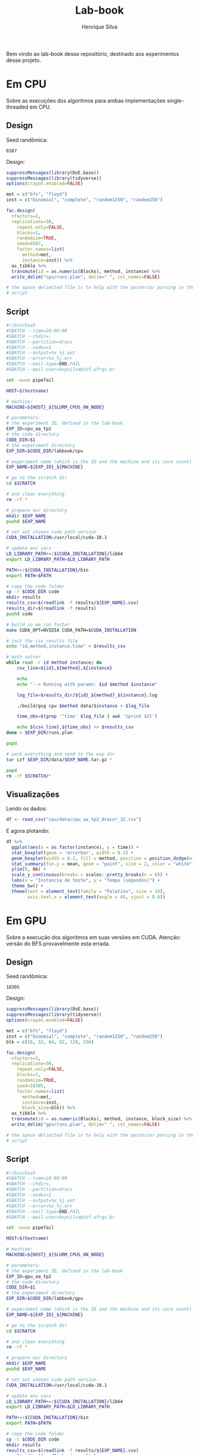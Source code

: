#+title: Lab-book
#+author: Henrique Silva
#+email: hcpsilva@inf.ufrgs.br
#+infojs_opt:
#+property: session *R*
#+property: cache yes
#+property: results graphics
#+property: exports both
#+property: tangle yes

Bem vindo ao lab-book desse repositório, destinado aos experimentos desse
projeto.

* Em CPU

Sobre as execuções dos algoritmos para ambas implementações single-threaded em
CPU.

** Design

Seed randômica:

#+begin_src R :session :results value :exports results
floor(runif(1,1,99999))
#+end_src

#+RESULTS:
: 6587

Design:

#+begin_src R :session :results none
suppressMessages(library(DoE.base))
suppressMessages(library(tidyverse))
options(crayon.enabled=FALSE)

met = c("bfs", "floyd")
inst = c("binomial", "complete", "random1250", "random250")

fac.design(
  nfactors=2,
  replications=30,
    repeat.only=FALSE,
    blocks=1,
    randomize=TRUE,
    seed=6587,
    factor.names=list(
      method=met,
      instance=inst)) %>%
  as_tibble %>%
  transmute(id = as.numeric(Blocks), method, instance) %>%
  write_delim("cpu/runs.plan", delim=" ", col_names=FALSE)

# the space delimited file is to help with the posterior parsing in the shell
# script
#+end_src

** Script

#+begin_src bash :exports both :results output :tangle cpu/script.slurm
#!/bin/bash
#SBATCH --time=24:00:00
#SBATCH --chdir=.
#SBATCH --partition=draco
#SBATCH --nodes=1
#SBATCH --output=%x_%j.out
#SBATCH --error=%x_%j.err
#SBATCH --mail-type=END,FAIL
#SBATCH --mail-user=hcpsilva@inf.ufrgs.br

set -euxo pipefail

HOST=$(hostname)

# machine:
MACHINE=${HOST}_${SLURM_CPUS_ON_NODE}

# parameters:
# the experiment ID, defined in the lab-book
EXP_ID=cpu_aa_tp2
# the code directory
CODE_DIR=$1
# the experiment directory
EXP_DIR=$CODE_DIR/labbook/cpu

# experiment name (which is the ID and the machine and its core count)
EXP_NAME=${EXP_ID}_${MACHINE}

# go to the scratch dir
cd $SCRATCH

# and clean everything
rm -rf *

# prepare our directory
mkdir $EXP_NAME
pushd $EXP_NAME

# set out chosen cuda path version
CUDA_INSTALLATION=/usr/local/cuda-10.1

# update env vars
LD_LIBRARY_PATH+=:${CUDA_INSTALLATION}/lib64
export LD_LIBRARY_PATH=$LD_LIBRARY_PATH

PATH+=:${CUDA_INSTALLATION}/bin
export PATH=$PATH

# copy the code folder
cp -r $CODE_DIR code
mkdir results
results_csv=$(readlink -f results/${EXP_NAME}.csv)
results_dir=$(readlink -f results)
pushd code

# build so we run faster
make CUDA_OPT=NVIDIA CUDA_PATH=$CUDA_INSTALLATION

# init the csv results file
echo "id,method,instance,time" > $results_csv

# math solver
while read -r id method instance; do
    csv_line=${id},${method},${instance}

    echo
    echo "--> Running with params: $id $method $instance"

    log_file=$results_dir/${id}_${method}_${instance}.log

    ./build/gsg cpu $method data/$instance > $log_file

    time_obs=$(grep '^time' $log_file | awk '{print $2}')

    echo ${csv_line},${time_obs} >> $results_csv
done < $EXP_DIR/runs.plan

popd

# pack everything and send to the exp dir
tar czf $EXP_DIR/data/$EXP_NAME.tar.gz *

popd
rm -rf $SCRATCH/*
#+end_src

** Visualizações

Lendo os dados:

#+begin_src R :tangle yes :session :results none
df <- read_csv("cpu/data/cpu_aa_tp2_draco*_32.csv")
#+end_src

E agora plotando:

#+begin_src R :session :results output graphics :file (org-babel-temp-file "figure" ".png") :exports both :width 600 :height 400
df %>%
  ggplot(aes(x = as.factor(instance), y = time)) +
  stat_boxplot(geom = 'errorbar', width = 0.2) +
  geom_boxplot(width = 0.2, fill = method, position = position_dodge(width = .325)) +
  stat_summary(fun.y = mean, geom = "point", size = 2, color = "white", position = position_dodge(width = .325)) +
  ylim(0, NA) +
  scale_y_continuous(breaks = scales::pretty_breaks(n = 6)) +
  labs(x = "Instancia de teste", y = "Tempo (segundos)") +
  theme_bw() +
  theme(text = element_text(family = "Palatino", size = 16),
        axis.text.x = element_text(angle = 45, vjust = 0.6))
#+end_src

* Em GPU

Sobre a execução dos algoritmos em suas versões em CUDA. Atenção: versão do BFS
provavelmente esta errada.

** Design

Seed randômica:

#+begin_src R :session :results value :exports results
floor(runif(1,1,99999))
#+end_src

#+RESULTS:
: 18305

Design:

#+begin_src R :session :results none
suppressMessages(library(DoE.base))
suppressMessages(library(tidyverse))
options(crayon.enabled=FALSE)

met = c("bfs", "floyd")
inst = c("binomial", "complete", "random1250", "random250")
blk = c(16, 32, 64, 92, 128, 256)

fac.design(
  nfactors=3,
  replications=30,
    repeat.only=FALSE,
    blocks=1,
    randomize=TRUE,
    seed=18305,
    factor.names=list(
      method=met,
      instance=inst,
      block_size=blk)) %>%
  as_tibble %>%
  transmute(id = as.numeric(Blocks), method, instance, block_size) %>%
  write_delim("gpu/runs.plan", delim=" ", col_names=FALSE)

# the space delimited file is to help with the posterior parsing in the shell
# script
#+end_src

** Script

#+begin_src bash :exports both :results output :tangle gpu/script.slurm
#!/bin/bash
#SBATCH --time=24:00:00
#SBATCH --chdir=.
#SBATCH --partition=draco
#SBATCH --nodes=1
#SBATCH --output=%x_%j.out
#SBATCH --error=%x_%j.err
#SBATCH --mail-type=END,FAIL
#SBATCH --mail-user=hcpsilva@inf.ufrgs.br

set -euxo pipefail

HOST=$(hostname)

# machine:
MACHINE=${HOST}_${SLURM_CPUS_ON_NODE}

# parameters:
# the experiment ID, defined in the lab-book
EXP_ID=gpu_aa_tp2
# the code directory
CODE_DIR=$1
# the experiment directory
EXP_DIR=$CODE_DIR/labbook/gpu

# experiment name (which is the ID and the machine and its core count)
EXP_NAME=${EXP_ID}_${MACHINE}

# go to the scratch dir
cd $SCRATCH

# and clean everything
rm -rf *

# prepare our directory
mkdir $EXP_NAME
pushd $EXP_NAME

# set out chosen cuda path version
CUDA_INSTALLATION=/usr/local/cuda-10.1

# update env vars
LD_LIBRARY_PATH+=:${CUDA_INSTALLATION}/lib64
export LD_LIBRARY_PATH=$LD_LIBRARY_PATH

PATH+=:${CUDA_INSTALLATION}/bin
export PATH=$PATH

# copy the code folder
cp -r $CODE_DIR code
mkdir results
results_csv=$(readlink -f results/${EXP_NAME}.csv)
results_dir=$(readlink -f results)
pushd code

# build so we run faster
make CUDA_OPT=NVIDIA CUDA_PATH=$CUDA_INSTALLATION

# init the csv results file
echo "id,method,instance,block_size,time" > $results_csv

# math solver
while read -r id method instance block_size; do
    csv_line=${id},${method},${instance},${block_size}

    echo
    echo "--> Running with params: $id $method $instance $block_size"

    log_file=$results_dir/${id}_${method}_${instance}_${block_size}.log

    ./build/gsg cuda -b $block_size $method data/$instance > $log_file

    time_obs=$(grep '^time' $log_file | awk '{print $2}')

    echo ${csv_line},${time_obs} >> $results_csv
done < $EXP_DIR/runs.plan

popd

# pack everything and send to the exp dir
tar czf $EXP_DIR/data/$EXP_NAME.tar.gz *

popd
rm -rf $SCRATCH/*
#+end_src

** Visualizações

Lendo os dados:

#+begin_src R :tangle yes :session :results output
df <- read_csv("gpu/data/results/gpu_aa_tp2_draco4_32.csv")
#+end_src

#+RESULTS:
: Parsed with column specification:
: cols(
:   id = col_double(),
:   method = col_character(),
:   instance = col_character(),
:   block_size = col_double(),
:   time = col_double()
: )

E agora plotando:

#+begin_src R :session :results output graphics :file images/bfs_cuda.png :exports both :width 900 :height 600
df %>%
  filter(method == "bfs") %>%
  mutate(sblock = as.factor(block_size)) %>%
  ggplot(aes(x = as.factor(instance), y = time, fill = sblock, color = sblock)) +
  stat_boxplot(geom = 'errorbar', width = 0.2) +
  geom_boxplot(width = 0.2, position = position_dodge(width = .325)) +
  stat_summary(fun.y = mean, geom = "point", size = 2, color = "red", position = position_dodge(width = .325)) +
  ylim(0, NA) +
  scale_fill_discrete(name = "Tamanho do bloco") +
  scale_color_discrete(name = "Tamanho do bloco") +
  scale_y_continuous(breaks = scales::pretty_breaks(n = 6)) +
  labs(x = "Instância de teste",
       y = "Tempo (segundos)",
       title = "Tempo de execução para o BFS em CUDA") +
  theme_bw() +
  theme(text = element_text(family = "Palatino", size = 16),
        axis.text.x = element_text(angle = 45, vjust = 0.6),
        legend.position = "top")
#+end_src

#+RESULTS:
[[file:images/bfs_cuda.png]]

#+begin_src R :session :results output graphics :file images/floyd_cuda.png :exports both :width 900 :height 600
df %>%
  filter(method == "floyd") %>%
  mutate(sblock = as.factor(block_size)) %>%
  ggplot(aes(x = as.factor(instance), y = time, fill = sblock, color = sblock)) +
  stat_boxplot(geom = 'errorbar', width = 0.2) +
  geom_boxplot(width = 0.2, position = position_dodge(width = .325)) +
  stat_summary(fun.y = mean, geom = "point", size = 2, color = "red", position = position_dodge(width = .325)) +
  ylim(0, NA) +
  scale_fill_discrete(name = "Tamanho do bloco") +
  scale_color_discrete(name = "Tamanho do bloco") +
  scale_y_continuous(breaks = scales::pretty_breaks(n = 6)) +
  labs(x = "Instância de teste",
       y = "Tempo (segundos)",
       title = "Tempo de execução para o Floyd-Warshall em CUDA") +
  theme_bw() +
  theme(text = element_text(family = "Palatino", size = 16),
        axis.text.x = element_text(angle = 45, vjust = 0.6),
        legend.position = "top")
#+end_src

#+RESULTS:
[[file:images/floyd_cuda.png]]
